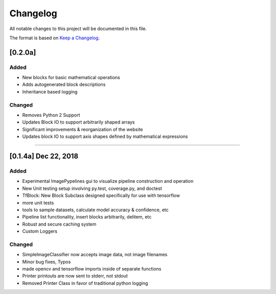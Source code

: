 =========
Changelog
=========

All notable changes to this project will be documented in this file.

The format is based on `Keep a Changelog`_.

.. _Keep a Changelog : https://keepachangelog.com/en/1.0.0/


[0.2.0a]
--------

Added
^^^^^
- New blocks for basic mathematical operations
- Adds autogenerated block descriptions
- Inheritance based logging

Changed
^^^^^^^
- Removes Python 2 Support
- Updates Block IO to support arbitrarily shaped arrays
- Significant improvements & reorganization of the website
- Updates block IO to support axis shapes defined by mathematical expressions

--------------------------------------------------------------------------------

[0.1.4a]  Dec 22, 2018
----------------------
Added
^^^^^
- Experimental ImagePypelines gui to visualize pipeline construction and operation
- New Unit testing setup involving py.test, coverage.py, and doctest
- TfBlock: New Block Subclass designed specifically for use with tensorflow
- more unit tests
- tools to sample datasets, calculate model accuracy & confidence, etc
- Pipeline list functionality, insert blocks arbitrarily, delitem, etc
- Robust and secure caching system
- Custom Loggers


Changed
^^^^^^^
- SimpleImageClassifier now accepts image data, not image filenames
- Minor bug fixes, Typos
- made opencv and tensorflow imports inside of separate functions
- Printer printouts are now sent to stderr, not stdout
- Removed Printer Class in favor of traditional python logging
